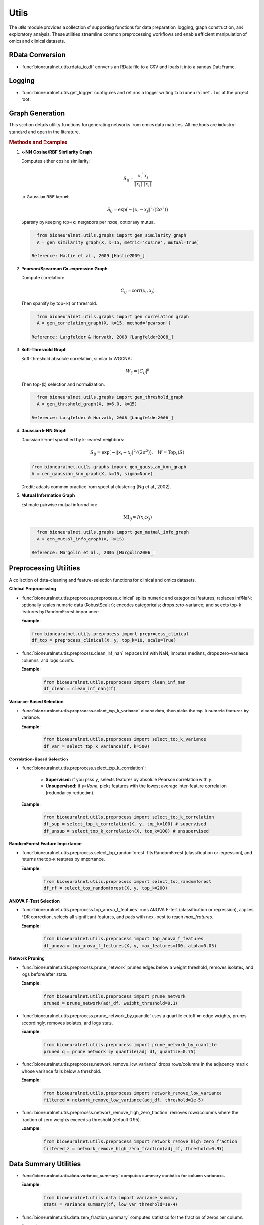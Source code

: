 Utils
=====

The `utils` module provides a collection of supporting functions for data preparation, logging, graph construction, and exploratory analysis. 
These utilities streamline common preprocessing workflows and enable efficient manipulation of omics and clinical datasets.

RData Conversion
----------------

- :func:`bioneuralnet.utils.rdata_to_df` converts an RData file to a CSV and loads it into a pandas DataFrame.

Logging
-------

- :func:`bioneuralnet.utils.get_logger` configures and returns a logger writing to ``bioneuralnet.log`` at the project root.

Graph Generation
----------------

This section details utility functions for generating networks from omics data matrices. All methods are industry-standard and open in the literature.

.. rubric:: Methods and Examples

1. **k-NN Cosine/RBF Similarity Graph**

   Computes either cosine similarity:

   .. math::
      S_{ij} = \frac{x_i^\top x_j}{\|x_i\|\,\|x_j\|}

   or Gaussian RBF kernel:

   .. math::
      S_{ij} = \exp\bigl(-\|x_i - x_j\|^2 /(2\sigma^2)\bigr)

   Sparsify by keeping top-\(k\) neighbors per node, optionally mutual.

   .. code-block:: python

      from bioneuralnet.utils.graphs import gen_similarity_graph
      A = gen_similarity_graph(X, k=15, metric='cosine', mutual=True)

    Reference: Hastie et al., 2009 [Hastie2009_]

2. **Pearson/Spearman Co-expression Graph**

   Compute correlation:

   .. math::
      C_{ij} = \mathrm{corr}(x_i, x_j)

   Then sparsify by top-\(k\) or threshold.

   .. code-block:: python

      from bioneuralnet.utils.graphs import gen_correlation_graph
      A = gen_correlation_graph(X, k=15, method='pearson')

    Reference: Langfelder & Horvath, 2008 [Langfelder2008_]

3. **Soft-Threshold Graph**

   Soft-threshold absolute correlation, similar to WGCNA:

   .. math::
      W_{ij} = |C_{ij}|^\beta

   Then top-\(k\) selection and normalization.

   .. code-block:: python

      from bioneuralnet.utils.graphs import gen_threshold_graph
      A = gen_threshold_graph(X, b=6.0, k=15)

    Reference: Langfelder & Horvath, 2008 [Langfelder2008_]

4. **Gaussian k-NN Graph**

   Gaussian kernel sparsified by k-nearest neighbors:

   .. math::
         S_{ij} = \exp\bigl(-\|x_i - x_j\|^2 /(2\sigma^2)\bigr),\quad W = \text{Top}_k(S)

   .. code-block:: python

      from bioneuralnet.utils.graphs import gen_gaussian_knn_graph
      A = gen_gaussian_knn_graph(X, k=15, sigma=None)

   Credit: adapts common practice from spectral clustering (Ng et al., 2002).

5. **Mutual Information Graph**

   Estimate pairwise mutual information:

   .. math::
      \mathrm{MI}_{ij} = I(x_i; x_j)

   .. code-block:: python

      from bioneuralnet.utils.graphs import gen_mutual_info_graph
      A = gen_mutual_info_graph(X, k=15)

    Reference: Margolin et al., 2006 [Margolin2006_]

Preprocessing Utilities
-----------------------

A collection of data-cleaning and feature-selection functions for clinical and omics datasets.

**Clinical Preprocessing**

- :func:`bioneuralnet.utils.preprocess.preprocess_clinical` splits numeric and categorical features; replaces Inf/NaN; optionally scales numeric data (RobustScaler); encodes categoricals; drops zero-variance; and selects top-k features by RandomForest importance.  

  **Example**:

  .. code-block:: python

      from bioneuralnet.utils.preprocess import preprocess_clinical
      df_top = preprocess_clinical(X, y, top_k=10, scale=True)

- :func:`bioneuralnet.utils.preprocess.clean_inf_nan` replaces Inf with NaN, imputes medians, drops zero-variance columns, and logs counts.  

  **Example**:

   .. code-block:: python

      from bioneuralnet.utils.preprocess import clean_inf_nan
      df_clean = clean_inf_nan(df)

**Variance-Based Selection**

- :func:`bioneuralnet.utils.preprocess.select_top_k_variance` cleans data, then picks the top-k numeric features by variance.  

  **Example**:

   .. code-block:: python

      from bioneuralnet.utils.preprocess import select_top_k_variance
      df_var = select_top_k_variance(df, k=500)

**Correlation-Based Selection**

- :func:`bioneuralnet.utils.preprocess.select_top_k_correlation`:

   - **Supervised:** if you pass `y`, selects features by absolute Pearson correlation with `y`.  
   - **Unsupervised:** if `y=None`, picks features with the lowest average inter-feature correlation (redundancy reduction).  

  **Example**:

   .. code-block:: python

      from bioneuralnet.utils.preprocess import select_top_k_correlation
      df_sup = select_top_k_correlation(X, y, top_k=100) # supervised  
      df_unsup = select_top_k_correlation(X, top_k=100) # unsupervised

**RandomForest Feature Importance**

- :func:`bioneuralnet.utils.preprocess.select_top_randomforest` fits RandomForest (classification or regression), and returns the top-k features by importance.  

  **Example**:

   .. code-block:: python

      from bioneuralnet.utils.preprocess import select_top_randomforest
      df_rf = select_top_randomforest(X, y, top_k=200)

**ANOVA F-Test Selection**

- :func:`bioneuralnet.utils.preprocess.top_anova_f_features` runs ANOVA F-test (classification or regression), applies FDR correction, selects all significant features, and pads with next-best to reach `max_features`.  

  **Example**:

   .. code-block:: python

      from bioneuralnet.utils.preprocess import top_anova_f_features
      df_anova = top_anova_f_features(X, y, max_features=100, alpha=0.05)

**Network Pruning**

- :func:`bioneuralnet.utils.preprocess.prune_network` prunes edges below a weight threshold, removes isolates, and logs before/after stats.  

  **Example**:

   .. code-block:: python

      from bioneuralnet.utils.preprocess import prune_network
      pruned = prune_network(adj_df, weight_threshold=0.1)

- :func:`bioneuralnet.utils.preprocess.prune_network_by_quantile` uses a quantile cutoff on edge weights, prunes accordingly, removes isolates, and logs stats.  

  **Example**:

   .. code-block:: python

      from bioneuralnet.utils.preprocess import prune_network_by_quantile
      pruned_q = prune_network_by_quantile(adj_df, quantile=0.75)

- :func:`bioneuralnet.utils.preprocess.network_remove_low_variance` drops rows/columns in the adjacency matrix whose variance falls below a threshold.  

  **Example**:

   .. code-block:: python

      from bioneuralnet.utils.preprocess import network_remove_low_variance
      filtered = network_remove_low_variance(adj_df, threshold=1e-5)

- :func:`bioneuralnet.utils.preprocess.network_remove_high_zero_fraction` removes rows/columns where the fraction of zero weights exceeds a threshold (default 0.95).  

  **Example**:

   .. code-block:: python

      from bioneuralnet.utils.preprocess import network_remove_high_zero_fraction
      filtered_z = network_remove_high_zero_fraction(adj_df, threshold=0.95)


Data Summary Utilities
----------------------

- :func:`bioneuralnet.utils.data.variance_summary` computes summary statistics for column variances.

  **Example**:

   .. code-block:: python

      from bioneuralnet.utils.data import variance_summary
      stats = variance_summary(df, low_var_threshold=1e-4)

- :func:`bioneuralnet.utils.data.zero_fraction_summary` computes statistics for the fraction of zeros per column.

  **Example**:

   .. code-block:: python

      from bioneuralnet.utils.data import zero_fraction_summary
      stats = zero_fraction_summary(df, high_zero_threshold=0.5)

- :func:`bioneuralnet.utils.data.expression_summary` computes summary of mean expression values across features.

  **Example**:

   .. code-block:: python

      from bioneuralnet.utils.data import expression_summary
      stats = expression_summary(df)

- :func:`bioneuralnet.utils.data.correlation_summary` computes statistics of each feature's maximum pairwise correlation (excluding self).

  **Example**:

   .. code-block:: python

      from bioneuralnet.utils.data import correlation_summary
      stats = correlation_summary(df)

- :func:`bioneuralnet.utils.data.explore_data_stats` prints an overall summary (variance, zero fraction, expression, correlation) to stdout.

  **Example**:

   .. code-block:: python
      
      from bioneuralnet.utils.data import explore_data_stats
      explore_data_stats(df, name="MyOmicsData")

References
----------

.. [Langfelder2008_] Langfelder, P., & Horvath, S. (2008). WGCNA: an R package for weighted correlation network analysis. *BMC Bioinformatics*, 9, 559.

.. [Margolin2006_] Margolin, A. A., Nemenman, I., Basso, K., Wiggins, C., Stolovitzky, G., Dalla Favera, R., & Califano, A. (2006). ARACNE: an algorithm for the reconstruction of gene regulatory networks in a mammalian cellular context. *BMC Bioinformatics*, 7(Suppl 1), S7.

.. [Faith2007_] Faith, J. J., Hayete, B., Thaden, J. T., Mogno, I., Wierzbowski, J., Cottarel, G., ... & Gardner, T. S. (2007). Large-scale mapping and validation of *Escherichia coli* transcriptional regulation from a compendium of expression profiles. *PLoS Biology*, 5(1), e8.

.. [Hastie2009_] Hastie, T., Tibshirani, R., & Friedman, J. (2009). *The Elements of Statistical Learning* (2nd ed.). Springer.

.. [Friedman2008_] Friedman, J., Hastie, T., & Tibshirani, R. (2008). Sparse inverse covariance estimation with the graphical lasso. *Biostatistics*, 9(3), 432-441.

